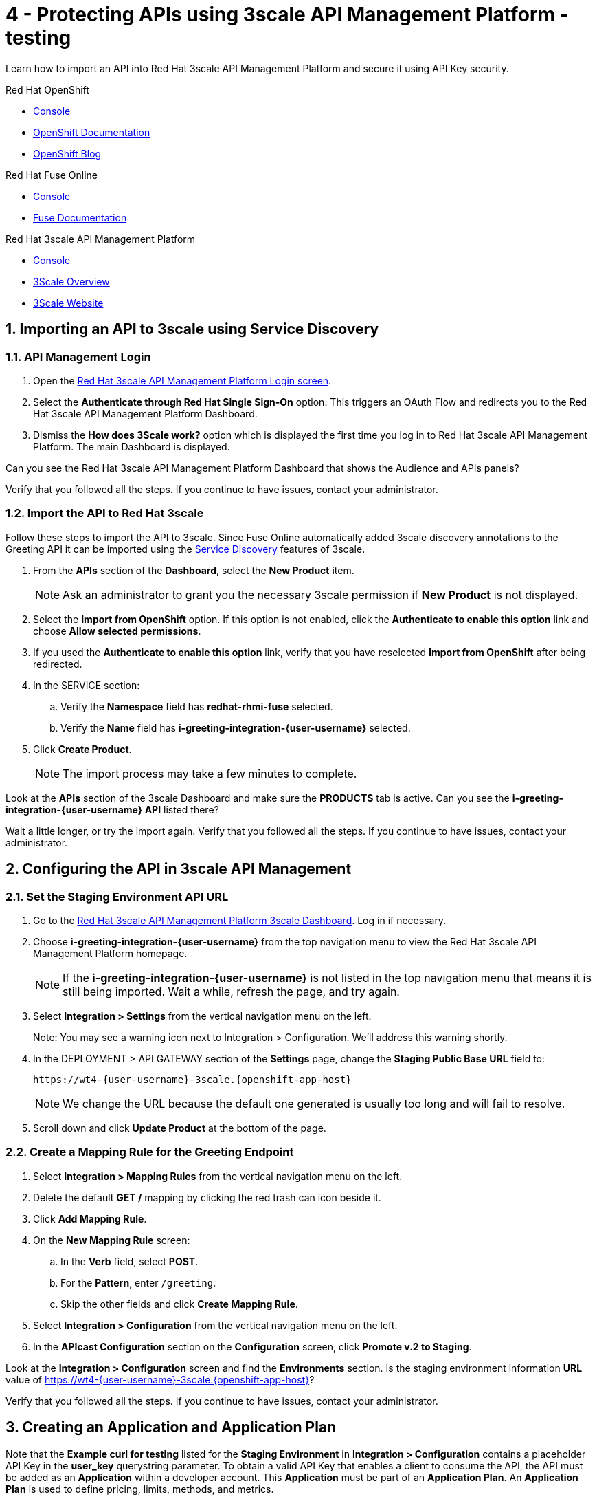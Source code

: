 // update the component versions for each release
:fuse-version: 7.5
:3scale-version: 2.7

// URLs
:openshift-console-url: {openshift-host}/dashboards
:route: https://wt4-{user-username}-3scale.{openshift-app-host}

//attributes
:title: 4 - Protecting APIs using 3scale API Management Platform - testing
:3scale-name: Red Hat 3scale API Management Platform
:sample-api-key: testkey
:standard-fail-text: Verify that you followed all the steps. If you continue to have issues, contact your administrator.

//id syntax is used here for the custom IDs because that is how the Solution Explorer sorts these within groups
[id='4-protecting-apis']
= {title}

// word count that fits best is 15-22, with 20 really being the sweet spot. Character count for that space would be 100-125
Learn how to import an API into Red Hat 3scale API Management Platform and secure it using API Key security.

[type=walkthroughResource,serviceName=openshift]
.Red Hat OpenShift
****
* link:{openshift-console-url}[Console, window="_blank"]
* link:https://docs.openshift.com/dedicated/4/welcome/index.html/[OpenShift Documentation, window="_blank"]
* link:https://blog.openshift.com/[OpenShift Blog, window="_blank"]
****

[type=walkthroughResource,serviceName=fuse-managed]
.Red Hat Fuse Online
****
* link:{fuse-url}[Console, window="_blank", id="resources-fuse-url"]
* link:{fuse-documentation-url}[Fuse Documentation, window="_blank"]
****

[type=walkthroughResource,serviceName=3scale]
.Red Hat 3scale API Management Platform
****
* link:{api-management-url}[Console, window="_blank"]
* link:https://developers.redhat.com/products/3scale/overview/[3Scale Overview, window="_blank"]
* link:https://www.3scale.net[3Scale Website, window="_blank"]
****

:sectnums:

[time=10]
== Importing an API to 3scale using Service Discovery
:context: import-api
=== API Management Login

. Open the link:{api-management-url}[{3scale-name} Login screen, window="_blank", id="{context}-1"].

. Select the *Authenticate through Red Hat Single Sign-On* option. This triggers an OAuth Flow and redirects you to the {3scale-name} Dashboard.

. Dismiss the *How does 3Scale work?* option which is displayed the first time you log in to {3scale-name}. The main Dashboard is displayed.

[type=verification]
Can you see the {3scale-name} Dashboard that shows the Audience and APIs panels?

[type=verificationFail]
{standard-fail-text}


=== Import the API to Red Hat 3scale

Follow these steps to import the API to 3scale. Since Fuse Online automatically added 3scale discovery annotations to the Greeting API it can be imported using the link:https://access.redhat.com/documentation/en-us/red_hat_3scale_api_management/2.7/html/admin_portal_guide/service-discovery[Service Discovery, window="_blank"] features of 3scale.

. From the *APIs* section of the *Dashboard*, select the *New Product* item.
+
NOTE: Ask an administrator to grant you the necessary 3scale permission if *New Product* is not displayed.

. Select the *Import from OpenShift* option. If this option is not enabled, click the *Authenticate to enable this option* link and choose *Allow selected permissions*.
. If you used the *Authenticate to enable this option* link, verify that you have reselected *Import from OpenShift* after being redirected.
. In the SERVICE section:
.. Verify the *Namespace* field has *redhat-rhmi-fuse* selected.
.. Verify the *Name* field has *i-greeting-integration-{user-username}* selected.
. Click *Create Product*.
+
NOTE: The import process may take a few minutes to complete.

[type=verification]
Look at the *APIs* section of the 3scale Dashboard and make sure the *PRODUCTS* tab is active. Can you see the *i-greeting-integration-{user-username} API* listed there?

[type=verificationFail]
Wait a little longer, or try the import again. {standard-fail-text}

[time=10]
== Configuring the API in 3scale API Management

=== Set the Staging Environment API URL
. Go to the link:{api-management-url}[{3scale-name} 3scale Dashboard, window="_blank"]. Log in if necessary.
. Choose *i-greeting-integration-{user-username}* from the top navigation menu to view the {3scale-name} homepage.
+
NOTE: If the *i-greeting-integration-{user-username}* is not listed in the top navigation menu that means it is still being imported. Wait a while, refresh the page, and try again.

. Select *Integration > Settings* from the vertical navigation menu on the left.
+
Note: You may see a warning icon next to Integration > Configuration. We'll address this warning shortly.

. In the DEPLOYMENT > API GATEWAY section of the *Settings* page, change the *Staging Public Base URL* field to:
+
[subs="attributes+"]
----
{route}
----
+
NOTE: We change the URL because the default one generated is usually too long and will fail to resolve.

. Scroll down and click *Update Product* at the bottom of the page.

=== Create a Mapping Rule for the Greeting Endpoint

. Select *Integration > Mapping Rules* from the vertical navigation menu on the left.
. Delete the default *GET /* mapping by clicking the red trash can icon beside it.
. Click *Add Mapping Rule*.
. On the *New Mapping Rule* screen:
.. In the *Verb* field, select *POST*.
.. For the *Pattern*, enter `/greeting`.
.. Skip the other fields and click *Create Mapping Rule*.
. Select *Integration > Configuration* from the vertical navigation menu on the left.
. In the *APIcast Configuration* section on the *Configuration* screen, click *Promote v.2 to Staging*.

[type=verification]
Look at the *Integration > Configuration* screen and find the *Environments* section. Is the staging environment information *URL* value of {route}?

[type=verificationFail]
{standard-fail-text}

[time=10]
== Creating an Application and Application Plan

Note that the *Example curl for testing* listed for the *Staging Environment* in *Integration > Configuration* contains a placeholder API Key in the *user_key* querystring parameter. To obtain a valid API Key that enables a client to consume the API, the API must be added as an *Application* within a developer account. This *Application* must be part of an *Application Plan*. An *Application Plan* is used to define pricing, limits, methods, and metrics.


=== Create an Application Plan

. Go to the link:{api-management-url}[{3scale-name} 3scale Dashboard, window="_blank"]. Log in if necessary.
. Choose *i-greeting-integration-{user-username}* from the top navigation menu to view the {3scale-name} homepage.
. Select *Applications > Application Plans* the vertical navigation menu on the left.
. Select *Create Application Plan*.
. On the *Create Application Plan* screen:
.. In both the *Name* and *System name* fields, enter:
+
[subs="attributes+"]
----
low-code-{user-username}
----
.. Leave the other fields with their default values.
.. Select *Create Application Plan*.
. You will be redirected to the *Application Plans* screen.
. Look for the item named *low-code-{user-username}* in the list and click *Publish*. The State will change to "published".

=== Create an Application
In this step a new *Application* will be created for the *Developer* Group,  assigned to the *Application Plan* created in the previous section.

. In 3scale, select *Audience* from the top navigation menu.
. Select the *Developer* Account to open the *Account Summary* page.
. Select the *(num) Application* item from the breadcrumb (below the top navigation menu) to view the developer's Applications.
. Click the *Create Application* button in the top right.
. On the *New Application* screen:
.. Verify the *Application plan* field is set to *low-code-{user-username}* under the *i-greeting-integration-{user-username}* grouping.
.. Verify the *Service plan* field is set to *Default*.
..  For both the *Name* and *Description* fields, enter:
+
[subs="attributes+"]
----
low-code-app-{user-username}
----
.. Click *Create Application*.

. Set a custom *User Key* for the application:
.. On the *low-code-app-{user-username}* Application screen you were redirected to, look for the *API Credentials* section.
.. Click the green pencil icon beside the *User Key*
.. In the *Set Custom User Key* modal dialog, enter:
+
[subs="attributes+"]
----
{sample-api-key}
----
.. Click *Set Custom Key*.


[type=verification]
Return to the *Integration > Configuration* screen. Does the *Example curl for testing* under the *Staging Environment* show `user_key={sample-api-key}`?

[type=verificationFail]
{standard-fail-text}


[time=5]
== Invoking the API

. Use an HTTP client such as cURL or Postman to invoke the `POST /greeting` route. For example, you can use cURL like so:
+
[subs="attributes+"]
----
curl -d '{"name":"OpenShift"}' \
-H "Content-Type: application/json" \
-X POST "{route}/greeting?user_key={sample-api-key}"
----

[type=verification]
Did the message `Hello from, OpenShift` appear in your Slack channel?

[type=verificationFail]
{standard-fail-text}

